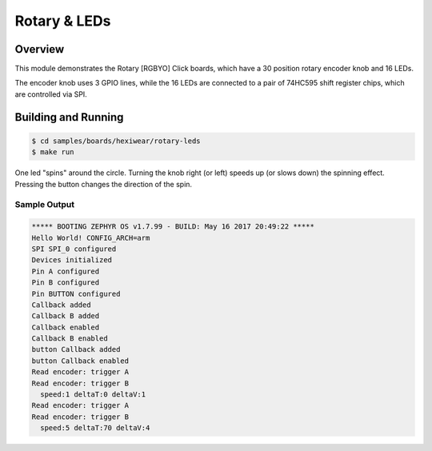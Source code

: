 .. _hexiwear_rotary_led:

Rotary & LEDs
#############

Overview
********
This module demonstrates the Rotary [RGBYO] Click boards, which have a
30 position rotary encoder knob and 16 LEDs.

The encoder knob uses 3 GPIO lines, while the 16 LEDs are connected to a
pair of 74HC595 shift register chips, which are controlled via SPI.

Building and Running
********************

.. code-block:: console

   $ cd samples/boards/hexiwear/rotary-leds
   $ make run


One led "spins" around the circle.   Turning the knob right (or left)
speeds up (or slows down) the spinning effect.   Pressing the button
changes the direction of the spin.


Sample Output
=============

.. code-block:: console

   ***** BOOTING ZEPHYR OS v1.7.99 - BUILD: May 16 2017 20:49:22 *****
   Hello World! CONFIG_ARCH=arm
   SPI SPI_0 configured
   Devices initialized
   Pin A configured
   Pin B configured
   Pin BUTTON configured
   Callback added
   Callback B added
   Callback enabled
   Callback B enabled
   button Callback added
   button Callback enabled
   Read encoder: trigger A
   Read encoder: trigger B
     speed:1 deltaT:0 deltaV:1
   Read encoder: trigger A
   Read encoder: trigger B
     speed:5 deltaT:70 deltaV:4
